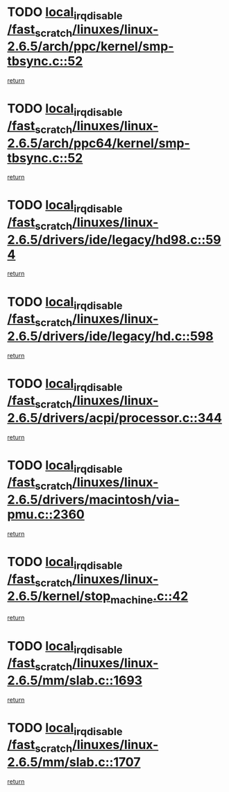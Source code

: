 * TODO [[view:/fast_scratch/linuxes/linux-2.6.5/arch/ppc/kernel/smp-tbsync.c::face=ovl-face1::linb=52::colb=1::cole=18][local_irq_disable /fast_scratch/linuxes/linux-2.6.5/arch/ppc/kernel/smp-tbsync.c::52]]
[[view:/fast_scratch/linuxes/linux-2.6.5/arch/ppc/kernel/smp-tbsync.c::face=ovl-face2::linb=68::colb=3::cole=9][return]]
* TODO [[view:/fast_scratch/linuxes/linux-2.6.5/arch/ppc64/kernel/smp-tbsync.c::face=ovl-face1::linb=52::colb=1::cole=18][local_irq_disable /fast_scratch/linuxes/linux-2.6.5/arch/ppc64/kernel/smp-tbsync.c::52]]
[[view:/fast_scratch/linuxes/linux-2.6.5/arch/ppc64/kernel/smp-tbsync.c::face=ovl-face2::linb=67::colb=3::cole=9][return]]
* TODO [[view:/fast_scratch/linuxes/linux-2.6.5/drivers/ide/legacy/hd98.c::face=ovl-face1::linb=594::colb=2::cole=19][local_irq_disable /fast_scratch/linuxes/linux-2.6.5/drivers/ide/legacy/hd98.c::594]]
[[view:/fast_scratch/linuxes/linux-2.6.5/drivers/ide/legacy/hd98.c::face=ovl-face2::linb=596::colb=2::cole=8][return]]
* TODO [[view:/fast_scratch/linuxes/linux-2.6.5/drivers/ide/legacy/hd.c::face=ovl-face1::linb=598::colb=2::cole=19][local_irq_disable /fast_scratch/linuxes/linux-2.6.5/drivers/ide/legacy/hd.c::598]]
[[view:/fast_scratch/linuxes/linux-2.6.5/drivers/ide/legacy/hd.c::face=ovl-face2::linb=600::colb=2::cole=8][return]]
* TODO [[view:/fast_scratch/linuxes/linux-2.6.5/drivers/acpi/processor.c::face=ovl-face1::linb=344::colb=1::cole=18][local_irq_disable /fast_scratch/linuxes/linux-2.6.5/drivers/acpi/processor.c::344]]
[[view:/fast_scratch/linuxes/linux-2.6.5/drivers/acpi/processor.c::face=ovl-face2::linb=509::colb=1::cole=7][return]]
* TODO [[view:/fast_scratch/linuxes/linux-2.6.5/drivers/macintosh/via-pmu.c::face=ovl-face1::linb=2360::colb=1::cole=18][local_irq_disable /fast_scratch/linuxes/linux-2.6.5/drivers/macintosh/via-pmu.c::2360]]
[[view:/fast_scratch/linuxes/linux-2.6.5/drivers/macintosh/via-pmu.c::face=ovl-face2::linb=2394::colb=1::cole=7][return]]
* TODO [[view:/fast_scratch/linuxes/linux-2.6.5/kernel/stop_machine.c::face=ovl-face1::linb=42::colb=3::cole=20][local_irq_disable /fast_scratch/linuxes/linux-2.6.5/kernel/stop_machine.c::42]]
[[view:/fast_scratch/linuxes/linux-2.6.5/kernel/stop_machine.c::face=ovl-face2::linb=67::colb=1::cole=7][return]]
* TODO [[view:/fast_scratch/linuxes/linux-2.6.5/mm/slab.c::face=ovl-face1::linb=1693::colb=2::cole=19][local_irq_disable /fast_scratch/linuxes/linux-2.6.5/mm/slab.c::1693]]
[[view:/fast_scratch/linuxes/linux-2.6.5/mm/slab.c::face=ovl-face2::linb=1702::colb=1::cole=7][return]]
* TODO [[view:/fast_scratch/linuxes/linux-2.6.5/mm/slab.c::face=ovl-face1::linb=1707::colb=2::cole=19][local_irq_disable /fast_scratch/linuxes/linux-2.6.5/mm/slab.c::1707]]
[[view:/fast_scratch/linuxes/linux-2.6.5/mm/slab.c::face=ovl-face2::linb=1708::colb=1::cole=7][return]]
